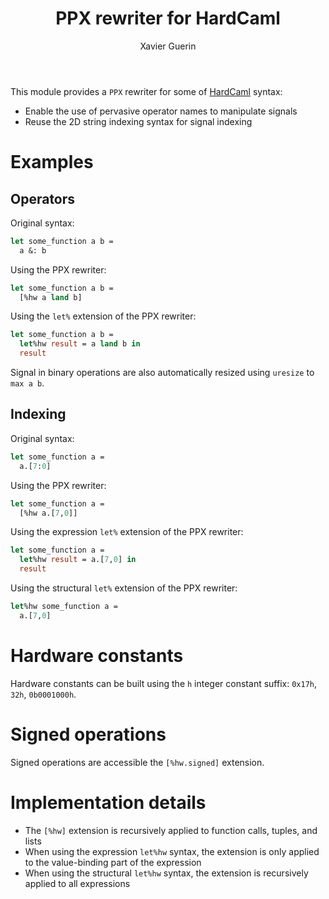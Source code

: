 #+TITLE: PPX rewriter for HardCaml
#+AUTHOR: Xavier Guerin

This module provides a ~PPX~ rewriter for some of [[https://github.com/ujamjar/hardcaml][HardCaml]] syntax:

- Enable the use of pervasive operator names to manipulate signals
- Reuse the 2D string indexing syntax for signal indexing

* Examples

** Operators

Original syntax:

#+BEGIN_SRC ocaml
let some_function a b =
  a &: b
#+END_SRC

Using the PPX rewriter:

#+BEGIN_SRC ocaml
let some_function a b =
  [%hw a land b]
#+END_SRC

Using the ~let%~ extension of the PPX rewriter:

#+BEGIN_SRC ocaml
let some_function a b =
  let%hw result = a land b in
  result
#+END_SRC

Signal in binary operations are also automatically resized using ~uresize~ to ~max a b~.

** Indexing

Original syntax:

#+BEGIN_SRC ocaml
let some_function a =
  a.[7:0]
#+END_SRC

Using the PPX rewriter:

#+BEGIN_SRC ocaml
let some_function a =
  [%hw a.[7,0]]
#+END_SRC

Using the expression ~let%~ extension of the PPX rewriter:

#+BEGIN_SRC ocaml
let some_function a =
  let%hw result = a.[7,0] in
  result
#+END_SRC

Using the structural ~let%~ extension of the PPX rewriter:

#+BEGIN_SRC ocaml
let%hw some_function a =
  a.[7,0]
#+END_SRC

* Hardware constants

Hardware constants can be built using the ~h~ integer constant suffix: ~0x17h~, ~32h~, ~0b0001000h~.

* Signed operations

Signed operations are accessible the ~[%hw.signed]~ extension.

* Implementation details

- The ~[%hw]~ extension is recursively applied to function calls, tuples, and lists
- When using the expression ~let%hw~ syntax, the extension is only applied to the value-binding part of the expression
- When using the structural ~let%hw~ syntax, the extension is recursively applied to all expressions
